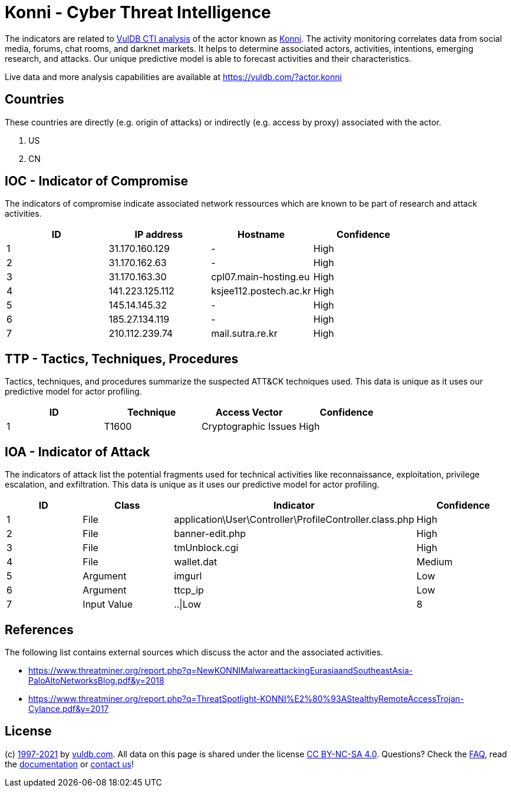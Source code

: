 = Konni - Cyber Threat Intelligence

The indicators are related to https://vuldb.com/?doc.cti[VulDB CTI analysis] of the actor known as https://vuldb.com/?actor.konni[Konni]. The activity monitoring correlates data from social media, forums, chat rooms, and darknet markets. It helps to determine associated actors, activities, intentions, emerging research, and attacks. Our unique predictive model is able to forecast activities and their characteristics.

Live data and more analysis capabilities are available at https://vuldb.com/?actor.konni

== Countries

These countries are directly (e.g. origin of attacks) or indirectly (e.g. access by proxy) associated with the actor.

. US
. CN

== IOC - Indicator of Compromise

The indicators of compromise indicate associated network ressources which are known to be part of research and attack activities.

[options="header"]
|========================================
|ID|IP address|Hostname|Confidence
|1|31.170.160.129|-|High
|2|31.170.162.63|-|High
|3|31.170.163.30|cpl07.main-hosting.eu|High
|4|141.223.125.112|ksjee112.postech.ac.kr|High
|5|145.14.145.32|-|High
|6|185.27.134.119|-|High
|7|210.112.239.74|mail.sutra.re.kr|High
|========================================

== TTP - Tactics, Techniques, Procedures

Tactics, techniques, and procedures summarize the suspected ATT&CK techniques used. This data is unique as it uses our predictive model for actor profiling.

[options="header"]
|========================================
|ID|Technique|Access Vector|Confidence
|1|T1600|Cryptographic Issues|High
|========================================

== IOA - Indicator of Attack

The indicators of attack list the potential fragments used for technical activities like reconnaissance, exploitation, privilege escalation, and exfiltration. This data is unique as it uses our predictive model for actor profiling.

[options="header"]
|========================================
|ID|Class|Indicator|Confidence
|1|File|application\User\Controller\ProfileController.class.php|High
|2|File|banner-edit.php|High
|3|File|tmUnblock.cgi|High
|4|File|wallet.dat|Medium
|5|Argument|imgurl|Low
|6|Argument|ttcp_ip|Low
|7|Input Value|..\|Low
|8|Network Port|tcp/8080|Medium
|========================================

== References

The following list contains external sources which discuss the actor and the associated activities.

* https://www.threatminer.org/report.php?q=NewKONNIMalwareattackingEurasiaandSoutheastAsia-PaloAltoNetworksBlog.pdf&y=2018
* https://www.threatminer.org/report.php?q=ThreatSpotlight-KONNI%E2%80%93AStealthyRemoteAccessTrojan-Cylance.pdf&y=2017

== License

(c) https://vuldb.com/?doc.changelog[1997-2021] by https://vuldb.com/?doc.about[vuldb.com]. All data on this page is shared under the license https://creativecommons.org/licenses/by-nc-sa/4.0/[CC BY-NC-SA 4.0]. Questions? Check the https://vuldb.com/?doc.faq[FAQ], read the https://vuldb.com/?doc[documentation] or https://vuldb.com/?contact[contact us]!
